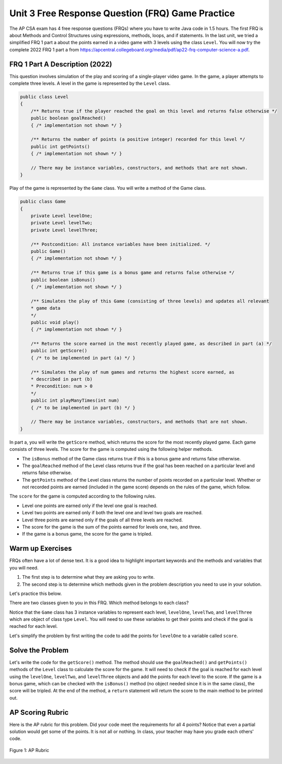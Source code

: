 
Unit 3 Free Response Question (FRQ) Game Practice
====================================================

.. index::
    single: free response questions
    single: FRQ

The AP CSA exam has 4 free response questions (FRQs) where you have to write Java code in 1.5 hours. The first FRQ is about Methods and Control Structures using expressions, methods, loops, and if statements. In the last unit, we tried a simplified FRQ 1 part a about the points earned in a video game with 3 levels using the class ``Level``. You will now try the complete 2022 FRQ 1 part a from https://apcentral.collegeboard.org/media/pdf/ap22-frq-computer-science-a.pdf.


FRQ 1 Part A Description (2022) 
---------------------------------

This question involves simulation of the play and scoring of a single-player video game. In the game, a player attempts to complete three levels. A level in the game is represented by the ``Level`` class.

.. code-block:: java

    public class Level
    {
        /** Returns true if the player reached the goal on this level and returns false otherwise */
        public boolean goalReached()
        { /* implementation not shown */ } 

        /** Returns the number of points (a positive integer) recorded for this level */
        public int getPoints()
        { /* implementation not shown */ }
        
        // There may be instance variables, constructors, and methods that are not shown.
    }

Play of the game is represented by the ``Game`` class. You will write a method of the Game class.

.. code-block:: java

    public class Game
    {
        private Level levelOne;
        private Level levelTwo;
        private Level levelThree;

        /** Postcondition: All instance variables have been initialized. */
        public Game()
        { /* implementation not shown */ }
        
        /** Returns true if this game is a bonus game and returns false otherwise */
        public boolean isBonus()
        { /* implementation not shown */ }
        
        /** Simulates the play of this Game (consisting of three levels) and updates all relevant
        * game data
        */
        public void play()
        { /* implementation not shown */ }
        
        /** Returns the score earned in the most recently played game, as described in part (a) */
        public int getScore()
        { /* to be implemented in part (a) */ }
        
        /** Simulates the play of num games and returns the highest score earned, as
        * described in part (b)
        * Precondition: num > 0
        */
        public int playManyTimes(int num)
        { /* to be implemented in part (b) */ }

        // There may be instance variables, constructors, and methods that are not shown.
    } 

In part a, you will write the ``getScore`` method, which returns the score for the most recently played game. Each game consists of three levels. The score for the game is computed using the following helper methods.

- The ``isBonus`` method of the Game class returns true if this is a bonus game and returns false otherwise.

- The ``goalReached`` method of the Level class returns true if the goal has been reached on a particular level and returns false otherwise.

- The ``getPoints`` method of the Level class returns the number of points recorded on a particular level. Whether or not recorded points are earned (included in the game score) depends on the rules of the game, which follow.

The ``score`` for the game is computed according to the following rules.

- Level one points are earned only if the level one goal is reached. 

- Level two points are earned only if both the level one and level two goals are reached. 

- Level three points are earned only if the goals of all three levels are reached.

- The score for the game is the sum of the points earned for levels one, two, and three.

- If the game is a bonus game, the score for the game is tripled.

Warm up Exercises
-------------------

FRQs often have a lot of dense text. It is a good idea to highlight important keywords and the methods and variables that you will need. 

1. The first step is to determine what they are asking you to write. 
2. The second step is to determine which methods given in the problem description you need to use in your solution. 

Let's practice this below.

.. mchoice:: frq_which_method
   :answer_a: getPoints()
   :answer_b: goalReached()
   :answer_c: play()
   :answer_d: getScore()
   :correct: c
   :random:
   :feedback_a: The ``getPoints()`` method is given to you to get the points for a level.
   :feedback_b: The ``goalReached()`` method is given to you to check if the goal is reached for a level.
   :feedback_c: The ``play()`` method is given to you to simulate the play of the game.
   :feedback_d: The ``getScore()`` method is the one you will write for part a.

   Which method are you asked to write for part a?

.. clickablearea:: frqifs
        :question: Select the phrases below which will probably correspond to an if clause of a conditional statement. 
        :iscode:
        :feedback: Look for the word if

        :click-incorrect:The score for the game is computed:endclick: according to the following rules.
    
        - Level one points are earned only :click-correct:if the level one goal is reached.:endclick:
        - Level two points are earned only :click-correct:if both the level one and level two goals are reached.:endclick: 
        - Level three points are earned only :click-correct:if the goals of all three levels are reached.:endclick:
        - The score for the game is :click-incorrect:the sum of the points earned for levels one, two, and three.:endclick:
        - :click-correct:If the game is a bonus game:endclick: , the score for the game is tripled.


.. mchoice:: frq_which_methods_used
   :answer_a: getPoints()
   :answer_b: goalReached()
   :answer_c: isBonus()
   :answer_d: getScore()
   :correct: a,b,c
   :feedback_a: The getPoints() method is given to you to get the points for a level.
   :feedback_b: The goalReached() method is given to you to check if the goal is reached for a level.
   :feedback_c: The isBonus() method is given to you to check if the game is a bonus game.
   :feedback_d: The getScore() method is the one you will write for part a. 

   What are some methods given to you that you will need to use for part a?

There are two classes given to you in this FRQ. Which method belongs to each class?

.. dragndrop:: frq_method_class_match
    :feedback: Review the FRQ description above.
    :match_1: getPoints()|||Level
    :match_2: isBonus()|||Game

    Drag the method from the left and drop it on the correct class that it belongs to on the right.  Click the "Check Me" button to see if you are correct.

Notice that the ``Game`` class has 3 instance variables to represent each level, ``levelOne``, ``levelTwo``, and ``levelThree`` which are object of class type ``Level``. You will need to use these variables to get their points and check if the goal is reached for each level. 

.. mchoice:: frq_call_method
   :answer_a: goalReached()
   :answer_b: levelOne.goalReached()
   :answer_c: Level.goalReached()
   :answer_d: goalReached(levelOne)
   :random:
   :correct: b
   :feedback_a: The goalReached() method is a non-static method of the Level class. You need to call it with an object of the class.
   :feedback_b: Correct, this calls the levelOne object's goalReached() method.
   :feedback_c: The goalReached() method is a non-static method of the ``Level`` class. You need to call it with an object of the class, not the class name.
   :feedback_d: The goalReached() method does not take an argument.

   How would you call the ``goalReached()`` method of the ``levelOne`` object?

Let's simplify the problem by first writing the code to add the points for ``levelOne`` to a variable called ``score``.

.. mchoice:: frq_expression
   :answer_a: score += levelOnePoints
   :answer_b: score += levelOne.getPoints() 
   :answer_c: score = levelOne.getPoints() 
   :answer_d: score = levelOne.points
   :random:
   :correct: b
   :feedback_a: The goalReached() method is a non-static method of the Level class. You need to call it with an object of the class.
   :feedback_b: Correct, this calls the levelOne object's goalReached() method.
   :feedback_c: The goalReached()`` method is a non-static method of the Level class. You need to call it with an object of the class, not the class name.
   :feedback_d: The goalReached() method does not take an argument.

   Which expression would add the points for ``levelOne`` into a variable called ``score``?

Solve the Problem
-------------------

Let's write the code for the ``getScore()`` method. The method should use the ``goalReached()`` and ``getPoints()`` methods of the ``Level`` class to calculate the score for the game. It will need to check if the goal is reached for each level using the ``levelOne``, ``levelTwo``, and ``levelThree`` objects and add the points for each level to the score.  If the game is a bonus game, which can be checked with the ``isBonus()`` method (no object needed since it is in the same class), the score will be tripled. At the end of the method, a ``return`` statement will return the score to the main method to be printed out.

.. activecode:: frq-getScore
    :language: java
    :autograde: unittest

    Write the code for the ``getScore()`` method of the ``Game`` class. The method should use the ``goalReached()`` and ``getPoints()`` methods of the ``levelOne``, ``levelTwo`` and ``levelThree`` objects to calculate the score for the game. If it is a ``isBonus()`` game, the score should be tripled.
    ~~~~
    public class Game
    {	
        /* the Level objects */
        private Level levelOne;
        private Level levelTwo;
        private Level levelThree;
        private boolean bonus;

        /* Complete the getScore() method below */
        public int getScore()
        {
            int score = 0;
            // Write your code here



            return score;
        }
        

        public Game( int p1, boolean g1, int p2, boolean g2, int p3, boolean g3, boolean b )
        {
            levelOne = new Level( p1, g1 );
            levelTwo = new Level( p2, g2 );
            levelThree = new Level( p3, g3 );
            bonus = b;
        }
        
        public boolean isBonus()
        {
            return bonus;
        }
        
        public static void main(String[] args) 
        {   
            // These are the AP test cases given in the problem description
            Game g1 = new Game(200,true,100,true,500,true,true);
            // This should print out 2400  
            System.out.println( g1.getScore() );   

            Game g2 = new Game(200,true,100,true,500,false,false);
            // This should print out 300  
            System.out.println( g2.getScore() );

            Game g3 = new Game(200,true,100,false,500,true,true);
            // This should print out 600  
            System.out.println( g3.getScore() );    

            Game g4 = new Game(200,false,100,true,500,true,false);
            // This should print out 0  
            System.out.println( g4.getScore() );     


        }

    }
    class Level
    {
        private int points;
        private boolean goal;

        /** Constructor for the Level class */
        public Level(int p, boolean g)
        {
            points = p;
            goal = g;
        }

        /** Returns true if the player reached the goal on this level and returns false otherwise */
        public boolean goalReached()
        { return goal; } 

        /** Returns the number of points recorded for this level */
        public int getPoints()
        { return points; }
    }
    ====
    import static org.junit.Assert.*;
    import org.junit.*;
    import java.io.*;
    
    public class RunestoneTests extends CodeTestHelper
    {
       public RunestoneTests()
       {
           super("Game");
            // This sets default values for when objects are instantiated
           Object[] values = new Object[] {100, true, 100, true, 100, false, true};
           setDefaultValues(values);
       }
       @Test
       public void testMain() throws IOException
       {
           String output = getMethodOutput("main");
           String expect = "2400\n300\n600\n0\n";

           boolean passed = getResults(expect, output, "Output from main");
           assertTrue(passed);
       }
       @Test
       public void checkCodeContains1()
       {
           boolean passed = checkCodeContains(
            "call to levelThree.getPoints()", "levelThree.getPoints()");
           assertTrue(passed);
       }
        @Test
       public void checkCodeContains2()
       {
           boolean passed = checkCodeContains(
            "call to levelThree.goalReached()", "levelThree.goalReached()");
           assertTrue(passed);
       }
        @Test
       public void testCall() throws IOException
       {
           int output = Integer.parseInt(
             getMethodOutput("getScore"));
           int expect = 600;

           boolean passed = getResults(expect, output, "Checking another call to getScore()");
           assertTrue(passed);
       }
       }


AP Scoring Rubric
--------------------

Here is the AP rubric for this problem. Did your code meet the requirements for all 4 points? Notice that even a partial solution would get some of the points. It is not all or nothing. In class, your teacher may have you grade each others' code.


.. figure:: Figures/ap-frq-scoring.png
    :width: 760px
    :align: center
    :alt: AP Rubric for part a
    :figclass: align-center

    Figure 1: AP Rubric 